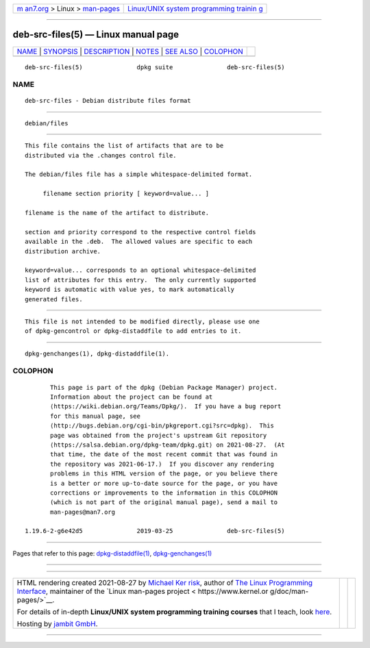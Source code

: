 .. container:: page-top

.. container:: nav-bar

   +----------------------------------+----------------------------------+
   | `m                               | `Linux/UNIX system programming   |
   | an7.org <../../../index.html>`__ | trainin                          |
   | > Linux >                        | g <http://man7.org/training/>`__ |
   | `man-pages <../index.html>`__    |                                  |
   +----------------------------------+----------------------------------+

--------------

deb-src-files(5) — Linux manual page
====================================

+-----------------------------------+-----------------------------------+
| `NAME <#NAME>`__ \|               |                                   |
| `SYNOPSIS <#SYNOPSIS>`__ \|       |                                   |
| `DESCRIPTION <#DESCRIPTION>`__ \| |                                   |
| `NOTES <#NOTES>`__ \|             |                                   |
| `SEE ALSO <#SEE_ALSO>`__ \|       |                                   |
| `COLOPHON <#COLOPHON>`__          |                                   |
+-----------------------------------+-----------------------------------+
| .. container:: man-search-box     |                                   |
+-----------------------------------+-----------------------------------+

::

   deb-src-files(5)               dpkg suite               deb-src-files(5)

NAME
-------------------------------------------------

::

          deb-src-files - Debian distribute files format


---------------------------------------------------------

::

          debian/files


---------------------------------------------------------------

::

          This file contains the list of artifacts that are to be
          distributed via the .changes control file.

          The debian/files file has a simple whitespace-delimited format.

               filename section priority [ keyword=value... ]

          filename is the name of the artifact to distribute.

          section and priority correspond to the respective control fields
          available in the .deb.  The allowed values are specific to each
          distribution archive.

          keyword=value... corresponds to an optional whitespace-delimited
          list of attributes for this entry.  The only currently supported
          keyword is automatic with value yes, to mark automatically
          generated files.


---------------------------------------------------

::

          This file is not intended to be modified directly, please use one
          of dpkg-gencontrol or dpkg-distaddfile to add entries to it.


---------------------------------------------------------

::

          dpkg-genchanges(1), dpkg-distaddfile(1).

COLOPHON
---------------------------------------------------------

::

          This page is part of the dpkg (Debian Package Manager) project.
          Information about the project can be found at 
          ⟨https://wiki.debian.org/Teams/Dpkg/⟩.  If you have a bug report
          for this manual page, see
          ⟨http://bugs.debian.org/cgi-bin/pkgreport.cgi?src=dpkg⟩.  This
          page was obtained from the project's upstream Git repository
          ⟨https://salsa.debian.org/dpkg-team/dpkg.git⟩ on 2021-08-27.  (At
          that time, the date of the most recent commit that was found in
          the repository was 2021-06-17.)  If you discover any rendering
          problems in this HTML version of the page, or you believe there
          is a better or more up-to-date source for the page, or you have
          corrections or improvements to the information in this COLOPHON
          (which is not part of the original manual page), send a mail to
          man-pages@man7.org

   1.19.6-2-g6e42d5               2019-03-25               deb-src-files(5)

--------------

Pages that refer to this page:
`dpkg-distaddfile(1) <../man1/dpkg-distaddfile.1.html>`__, 
`dpkg-genchanges(1) <../man1/dpkg-genchanges.1.html>`__

--------------

--------------

.. container:: footer

   +-----------------------+-----------------------+-----------------------+
   | HTML rendering        |                       | |Cover of TLPI|       |
   | created 2021-08-27 by |                       |                       |
   | `Michael              |                       |                       |
   | Ker                   |                       |                       |
   | risk <https://man7.or |                       |                       |
   | g/mtk/index.html>`__, |                       |                       |
   | author of `The Linux  |                       |                       |
   | Programming           |                       |                       |
   | Interface <https:     |                       |                       |
   | //man7.org/tlpi/>`__, |                       |                       |
   | maintainer of the     |                       |                       |
   | `Linux man-pages      |                       |                       |
   | project <             |                       |                       |
   | https://www.kernel.or |                       |                       |
   | g/doc/man-pages/>`__. |                       |                       |
   |                       |                       |                       |
   | For details of        |                       |                       |
   | in-depth **Linux/UNIX |                       |                       |
   | system programming    |                       |                       |
   | training courses**    |                       |                       |
   | that I teach, look    |                       |                       |
   | `here <https://ma     |                       |                       |
   | n7.org/training/>`__. |                       |                       |
   |                       |                       |                       |
   | Hosting by `jambit    |                       |                       |
   | GmbH                  |                       |                       |
   | <https://www.jambit.c |                       |                       |
   | om/index_en.html>`__. |                       |                       |
   +-----------------------+-----------------------+-----------------------+

--------------

.. container:: statcounter

   |Web Analytics Made Easy - StatCounter|

.. |Cover of TLPI| image:: https://man7.org/tlpi/cover/TLPI-front-cover-vsmall.png
   :target: https://man7.org/tlpi/
.. |Web Analytics Made Easy - StatCounter| image:: https://c.statcounter.com/7422636/0/9b6714ff/1/
   :class: statcounter
   :target: https://statcounter.com/
